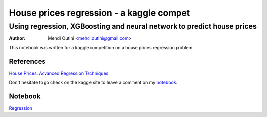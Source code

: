
#########################################
House prices regression - a kaggle compet
#########################################

*************************************************************************
Using regression, XGBoosting and neural network to predict house prices
*************************************************************************

:Author: Mehdi Outini <mehdi.outini@gmail.com>

This notebook was written for a kaggle competition on a house prices regression problem.
	
References
==========

`House Prices: Advanced Regression Techniques <https://www.kaggle.com/c/house-prices-advanced-regression-techniques>`_

Don't hesitate to go check on the kaggle site to leave a comment on my notebook_.

.. _notebook: https://www.kaggle.com/outinimehdi/ house-prices-regression-xgboosting-top-17

Notebook
========

`Regression <https://github.com/outinim/kaggle_house/blob/master/house_price.ipynb>`_
